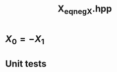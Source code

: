 #+Title: X_eq_neg_X.hpp
#+Call: Setup()
#+Call: HomeUp()

* \( X_0 = - X_1 \)
#+Index:Known Patterns!\( X_0 = - X_1 \)

# file:v_eq_aMv_bv.hpp::BEGIN_assign
#+Call: Extract("X_eq_neg_X.hpp","assign")

* Unit tests

  #+Include: "../../../test/LinearAlgebra/expr/X_eq_neg_X.cpp" src cpp


